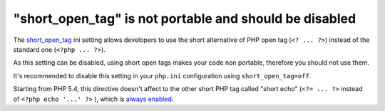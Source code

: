 "short_open_tag" is not portable and should be disabled
=======================================================

The `short_open_tag`_ ini setting allows developers to use the short alternative
of PHP open tag (``<? ... ?>``) instead of the standard one (``<?php ... ?>``).

As this setting can be disabled, using short open tags makes your code non
portable, therefore you should not use them.

It's recommended to disable this setting in your ``php.ini`` configuration using
``short_open_tag=off``.

Starting from PHP 5.4, this directive doesn't affect to the other short PHP tag
called "short echo" (``<?= ... ?>`` instead of ``<?php echo '...' ?>`` ), which
is `always enabled`_.

.. _`short_open_tag`: https://www.php.net/manual/en/ini.core.php#ini.short-open-tag
.. _`always enabled`: https://www.php.net/manual/en/ini.core.php#ini.short-open-tag
